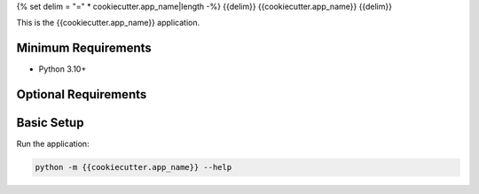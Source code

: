 {% set delim = "=" * cookiecutter.app_name|length -%}
{{delim}}
{{cookiecutter.app_name}}
{{delim}}

This is the {{cookiecutter.app_name}} application.

Minimum Requirements
====================

- Python 3.10+


Optional Requirements
=====================

Basic Setup
===========

Run the application:

.. code-block::

        python -m {{cookiecutter.app_name}} --help
